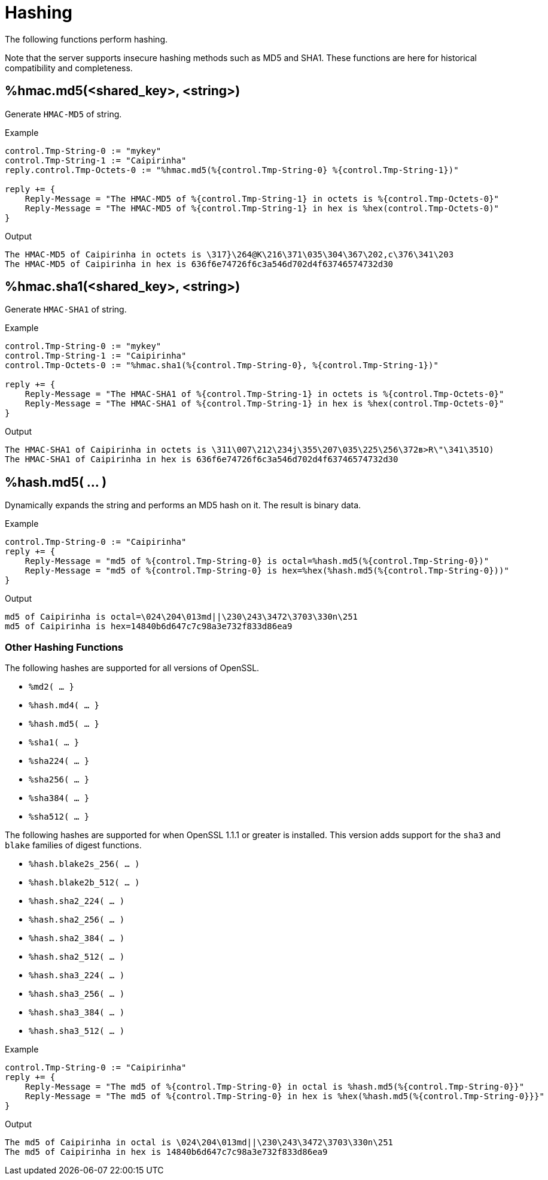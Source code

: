 = Hashing

The following functions perform hashing.

Note that the server supports insecure hashing methods such as MD5 and
SHA1.  These functions are here for historical compatibility and
completeness.

== %hmac.md5(<shared_key>, <string>)

Generate `HMAC-MD5` of string.

.Return: _octal_

.Example

[source,unlang]
----
control.Tmp-String-0 := "mykey"
control.Tmp-String-1 := "Caipirinha"
reply.control.Tmp-Octets-0 := "%hmac.md5(%{control.Tmp-String-0} %{control.Tmp-String-1})"

reply += {
    Reply-Message = "The HMAC-MD5 of %{control.Tmp-String-1} in octets is %{control.Tmp-Octets-0}"
    Reply-Message = "The HMAC-MD5 of %{control.Tmp-String-1} in hex is %hex(control.Tmp-Octets-0)"
}
----

.Output

```
The HMAC-MD5 of Caipirinha in octets is \317}\264@K\216\371\035\304\367\202,c\376\341\203
The HMAC-MD5 of Caipirinha in hex is 636f6e74726f6c3a546d702d4f63746574732d30
```

== %hmac.sha1(<shared_key>, <string>)

Generate `HMAC-SHA1` of string.

.Return: _octal_

.Example

[source,unlang]
----
control.Tmp-String-0 := "mykey"
control.Tmp-String-1 := "Caipirinha"
control.Tmp-Octets-0 := "%hmac.sha1(%{control.Tmp-String-0}, %{control.Tmp-String-1})"

reply += {
    Reply-Message = "The HMAC-SHA1 of %{control.Tmp-String-1} in octets is %{control.Tmp-Octets-0}"
    Reply-Message = "The HMAC-SHA1 of %{control.Tmp-String-1} in hex is %hex(control.Tmp-Octets-0}"
}
----

.Output

```
The HMAC-SHA1 of Caipirinha in octets is \311\007\212\234j\355\207\035\225\256\372ʙ>R\"\341\351O)
The HMAC-SHA1 of Caipirinha in hex is 636f6e74726f6c3a546d702d4f63746574732d30
```

== %hash.md5( ... )

Dynamically expands the string and performs an MD5 hash on it. The
result is binary data.

.Return: _binary data_

.Example

[source,unlang]
----
control.Tmp-String-0 := "Caipirinha"
reply += {
    Reply-Message = "md5 of %{control.Tmp-String-0} is octal=%hash.md5(%{control.Tmp-String-0})"
    Reply-Message = "md5 of %{control.Tmp-String-0} is hex=%hex(%hash.md5(%{control.Tmp-String-0}))"
}
----

.Output

```
md5 of Caipirinha is octal=\024\204\013md||\230\243\3472\3703\330n\251
md5 of Caipirinha is hex=14840b6d647c7c98a3e732f833d86ea9
```

=== Other Hashing Functions

The following hashes are supported for all versions of OpenSSL.

* `%md2( ... }`
* `%hash.md4( ... }`
* `%hash.md5( ... }`
* `%sha1( ... }`
* `%sha224( ... }`
* `%sha256( ... }`
* `%sha384( ... }`
* `%sha512( ... }`

The following hashes are supported for when OpenSSL 1.1.1 or greater
is installed.  This version adds support for the `sha3` and `blake`
families of digest functions.

* `%hash.blake2s_256( ... )`
* `%hash.blake2b_512( ... )`
* `%hash.sha2_224( ... )`
* `%hash.sha2_256( ... )`
* `%hash.sha2_384( ... )`
* `%hash.sha2_512( ... )`
* `%hash.sha3_224( ... )`
* `%hash.sha3_256( ... )`
* `%hash.sha3_384( ... )`
* `%hash.sha3_512( ... )`

.Return: _octal_

.Example

[source,unlang]
----
control.Tmp-String-0 := "Caipirinha"
reply += {
    Reply-Message = "The md5 of %{control.Tmp-String-0} in octal is %hash.md5(%{control.Tmp-String-0}}"
    Reply-Message = "The md5 of %{control.Tmp-String-0} in hex is %hex(%hash.md5(%{control.Tmp-String-0}}}"
}
----

.Output

```
The md5 of Caipirinha in octal is \024\204\013md||\230\243\3472\3703\330n\251
The md5 of Caipirinha in hex is 14840b6d647c7c98a3e732f833d86ea9
```


// Copyright (C) 2025 Network RADIUS SAS.  Licenced under CC-by-NC 4.0.
// This documentation was developed by Network RADIUS SAS.
